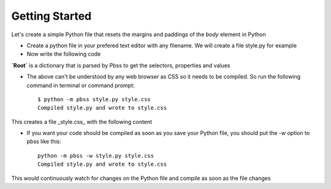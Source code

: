 Getting Started
================

Let's create a simple Python file that resets the margins and paddings of the *body* element in Python

* Create a python file in your prefered text editor with any filename. We will create a file style.py for example
* Now write the following code

.. code-block:: python
    :linenos:

        root = {
            "body": {
                "padding": 0,
                "margin": 0,
            }
        }

**`Root`** is a dictionary that is parsed by Pbss to get the selectors, properties and values

* The above can't be understood by any web browser as CSS so it needs to be compiled. So run the following command in terminal or command prompt::

    $ python -m pbss style.py style.css
    Compiled style.py and wrote to style.css

This creates a file _style.css_ with the following content

.. code-block:: css
   :linenos:

       body {
           padding: 0;
           margin: 0;
       }

* If you want your code should be compiled as soon as you save your Python file, you should put the `-w` option to pbss like this::

    python -m pbss -w style.py style.css
    Compiled style.py and wrote to style.css

This would continuously watch for changes on the Python file and compile as soon as the file changes
